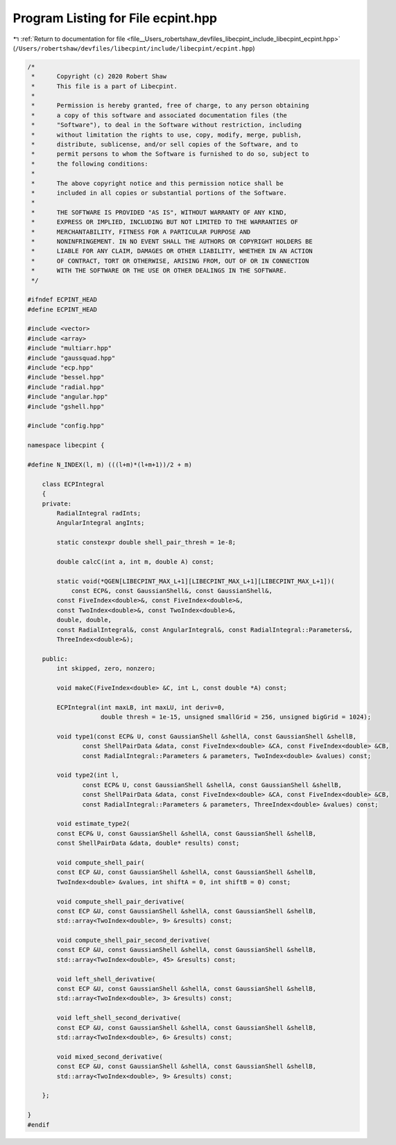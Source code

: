
.. _program_listing_file__Users_robertshaw_devfiles_libecpint_include_libecpint_ecpint.hpp:

Program Listing for File ecpint.hpp
===================================

|exhale_lsh| :ref:`Return to documentation for file <file__Users_robertshaw_devfiles_libecpint_include_libecpint_ecpint.hpp>` (``/Users/robertshaw/devfiles/libecpint/include/libecpint/ecpint.hpp``)

.. |exhale_lsh| unicode:: U+021B0 .. UPWARDS ARROW WITH TIP LEFTWARDS

.. code-block:: cpp

   /* 
    *      Copyright (c) 2020 Robert Shaw
    *      This file is a part of Libecpint.
    *
    *      Permission is hereby granted, free of charge, to any person obtaining
    *      a copy of this software and associated documentation files (the
    *      "Software"), to deal in the Software without restriction, including
    *      without limitation the rights to use, copy, modify, merge, publish,
    *      distribute, sublicense, and/or sell copies of the Software, and to
    *      permit persons to whom the Software is furnished to do so, subject to
    *      the following conditions:
    *
    *      The above copyright notice and this permission notice shall be
    *      included in all copies or substantial portions of the Software.
    *
    *      THE SOFTWARE IS PROVIDED "AS IS", WITHOUT WARRANTY OF ANY KIND,
    *      EXPRESS OR IMPLIED, INCLUDING BUT NOT LIMITED TO THE WARRANTIES OF
    *      MERCHANTABILITY, FITNESS FOR A PARTICULAR PURPOSE AND
    *      NONINFRINGEMENT. IN NO EVENT SHALL THE AUTHORS OR COPYRIGHT HOLDERS BE
    *      LIABLE FOR ANY CLAIM, DAMAGES OR OTHER LIABILITY, WHETHER IN AN ACTION
    *      OF CONTRACT, TORT OR OTHERWISE, ARISING FROM, OUT OF OR IN CONNECTION
    *      WITH THE SOFTWARE OR THE USE OR OTHER DEALINGS IN THE SOFTWARE.
    */
   
   #ifndef ECPINT_HEAD
   #define ECPINT_HEAD
   
   #include <vector>
   #include <array>
   #include "multiarr.hpp"
   #include "gaussquad.hpp"
   #include "ecp.hpp"
   #include "bessel.hpp"
   #include "radial.hpp"
   #include "angular.hpp"
   #include "gshell.hpp"
   
   #include "config.hpp"
   
   namespace libecpint {
   
   #define N_INDEX(l, m) (((l+m)*(l+m+1))/2 + m)
   
       class ECPIntegral
       {
       private:
           RadialIntegral radInts; 
           AngularIntegral angInts; 
   
           static constexpr double shell_pair_thresh = 1e-8;
       
           double calcC(int a, int m, double A) const;
           
           static void(*QGEN[LIBECPINT_MAX_L+1][LIBECPINT_MAX_L+1][LIBECPINT_MAX_L+1])(
               const ECP&, const GaussianShell&, const GaussianShell&,
           const FiveIndex<double>&, const FiveIndex<double>&,
           const TwoIndex<double>&, const TwoIndex<double>&,
           double, double,
           const RadialIntegral&, const AngularIntegral&, const RadialIntegral::Parameters&,
           ThreeIndex<double>&);
   
       public:
           int skipped, zero, nonzero;
           
           void makeC(FiveIndex<double> &C, int L, const double *A) const;
           
           ECPIntegral(int maxLB, int maxLU, int deriv=0,
                       double thresh = 1e-15, unsigned smallGrid = 256, unsigned bigGrid = 1024);
       
           void type1(const ECP& U, const GaussianShell &shellA, const GaussianShell &shellB,
                  const ShellPairData &data, const FiveIndex<double> &CA, const FiveIndex<double> &CB,
                  const RadialIntegral::Parameters & parameters, TwoIndex<double> &values) const;
           
           void type2(int l,
                  const ECP& U, const GaussianShell &shellA, const GaussianShell &shellB,
                  const ShellPairData &data, const FiveIndex<double> &CA, const FiveIndex<double> &CB,
                  const RadialIntegral::Parameters & parameters, ThreeIndex<double> &values) const;
           
           void estimate_type2(
           const ECP& U, const GaussianShell &shellA, const GaussianShell &shellB,
           const ShellPairData &data, double* results) const;
       
           void compute_shell_pair(
           const ECP &U, const GaussianShell &shellA, const GaussianShell &shellB,
           TwoIndex<double> &values, int shiftA = 0, int shiftB = 0) const;
           
           void compute_shell_pair_derivative(
           const ECP &U, const GaussianShell &shellA, const GaussianShell &shellB,
           std::array<TwoIndex<double>, 9> &results) const;
           
           void compute_shell_pair_second_derivative(
           const ECP &U, const GaussianShell &shellA, const GaussianShell &shellB,
           std::array<TwoIndex<double>, 45> &results) const;
           
           void left_shell_derivative(
           const ECP &U, const GaussianShell &shellA, const GaussianShell &shellB,
           std::array<TwoIndex<double>, 3> &results) const;
           
           void left_shell_second_derivative(
           const ECP &U, const GaussianShell &shellA, const GaussianShell &shellB,
           std::array<TwoIndex<double>, 6> &results) const;
           
           void mixed_second_derivative(
           const ECP &U, const GaussianShell &shellA, const GaussianShell &shellB,
           std::array<TwoIndex<double>, 9> &results) const;
           
       };
   
   }
   #endif
